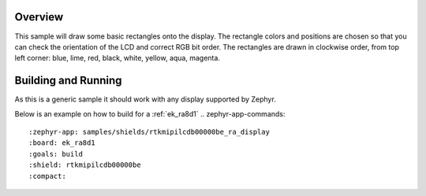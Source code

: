 .. zephyr:code-sample:: display
   :name: Display
   :relevant-api: display_interface

   Draw basic rectangles on a display device.

Overview
********

This sample will draw some basic rectangles onto the display.
The rectangle colors and positions are chosen so that you can check the
orientation of the LCD and correct RGB bit order. The rectangles are drawn
in clockwise order, from top left corner: blue, lime, red, black, white, yellow, aqua, magenta.

Building and Running
********************

As this is a generic sample it should work with any display supported by Zephyr.

Below is an example on how to build for a :ref:`ek_ra8d1`
.. zephyr-app-commands::
   :zephyr-app: samples/shields/rtkmipilcdb00000be_ra_display
   :board: ek_ra8d1
   :goals: build
   :shield: rtkmipilcdb00000be
   :compact:
